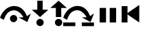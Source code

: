 SplineFontDB: 3.0
FontName: fioi
FullName: fioi
FamilyName: fioi
Weight: Medium
Copyright: Copyright France-ioi,Created by Sebastien Carlier,,, with FontForge 2.0 (http://fontforge.sf.net)
UComments: "2016-5-13: Created." 
Version: 001.000
ItalicAngle: 0
UnderlinePosition: -102
UnderlineWidth: 51
Ascent: 819
Descent: 205
LayerCount: 2
Layer: 0 0 "Back"  1
Layer: 1 0 "Fore"  0
XUID: [1021 463 192599885 5690165]
FSType: 0
OS2Version: 0
OS2_WeightWidthSlopeOnly: 0
OS2_UseTypoMetrics: 1
CreationTime: 1463121744
ModificationTime: 1463561918
PfmFamily: 17
TTFWeight: 500
TTFWidth: 5
LineGap: 92
VLineGap: 0
OS2TypoAscent: 0
OS2TypoAOffset: 1
OS2TypoDescent: 0
OS2TypoDOffset: 1
OS2TypoLinegap: 92
OS2WinAscent: 0
OS2WinAOffset: 1
OS2WinDescent: 0
OS2WinDOffset: 1
HheadAscent: 0
HheadAOffset: 1
HheadDescent: 0
HheadDOffset: 1
OS2Vendor: 'PfEd'
MarkAttachClasses: 1
DEI: 91125
LangName: 1033 
DesignSize: 140
Encoding: Custom
UnicodeInterp: none
NameList: AGL with PUA
DisplaySize: -24
AntiAlias: 1
FitToEm: 1
WinInfo: 0 29 7
BeginPrivate: 0
EndPrivate
TeXData: 1 14680064 0 346030 173015 115343 0 1048576 115343 783286 444596 497025 792723 393216 433062 380633 303038 157286 324010 404750 52429 2506097 1059062 262144
BeginChars: 6 6

StartChar: StepOver
Encoding: 0 57344 0
Width: 1148
VWidth: 0
Flags: HMWO
LayerCount: 2
Fore
SplineSet
369 147 m 4
 369 222 431 283 506 283 c 4
 581 283 642 222 642 147 c 4
 642 72 581 9 506 9 c 4
 431 9 369 72 369 147 c 4
584 450 m 20
 562.714 455.406 541.199 457.844 519.88 457.844 c 4
 415.007 457.844 314.877 398.85 270 344 c 4
 218 282 178 198 140 98 c 13
 0 176.5 l 21
 42 310.5 123 417 195 483 c 5
 252 537 378 619 525 619 c 4
 687 619 805.5 545.5 869.5 464.5 c 5
 917.5 410.5 956 352 1002 238 c 13
 1148 336 l 29
 1016 15 l 29
 693 193 l 29
 870 193 l 21
 837 268 729.344 413.088 584 450 c 20
EndSplineSet
Validated: 1
EndChar

StartChar: StepInto
Encoding: 1 57345 1
Width: 682
VWidth: 0
Flags: MW
LayerCount: 2
Fore
SplineSet
203 -0 m 0
 203 75 265 136 340 136 c 0
 415 136 476 75 476 -0 c 0
 476 -75 415 -138 340 -138 c 0
 265 -138 203 -75 203 -0 c 0
237 819 m 25
 439 819 l 25
 439 479 l 25
 647 478 l 25
 341 205 l 25
 33 478 l 25
 237 478 l 25
 237 819 l 25
EndSplineSet
Validated: 1
EndChar

StartChar: StepOut
Encoding: 2 57346 2
Width: 522
VWidth: 0
Flags: HMW
LayerCount: 2
Fore
SplineSet
203 -0 m 0
 203 75 265 136 340 136 c 0
 415 136 476 75 476 -0 c 0
 476 -75 415 -138 340 -138 c 0
 265 -138 203 -75 203 -0 c 0
237 205 m 25
 237 546 l 25
 33 546 l 25
 341 819 l 25
 647 546 l 25
 439 545 l 25
 439 205 l 25
 237 205 l 25
EndSplineSet
Validated: 1
EndChar

StartChar: StepExpr
Encoding: 3 57347 3
Width: 1148
VWidth: 0
Flags: WO
HStem: -138 138<0 451 693 1144> 457.844 161.156<406.791 624.403>
LayerCount: 2
Back
Image: 28 28 2 84 0 ffffffff -530 1281 69.6786 68.6071 0
p%A"Np%A"Np%A"Np%A"Np%A"Np%A"Np%A"Np%A"Np%A"Np%A"Np%A"Np%A"Np%A"Np%A"Np%A"N
p%A"Np%A"Np%A"Np%A"Np%A"Np%A"Np%A"Np%A"Np%A"Np%A"Np%A"Np%A"Np%A"Np%A"Np%A"N
p%A"Np%A"Np%A"Np%A"Np%A"Np%A"Np%A"Np%A"Np%A"Np%A"Np%A"Np%A"Np%A"Np%A"Np%A"N
p%A"Np%A"Np%A"Np%A"Np%A"Np%A"Np%A"Np%A"Np%A"Np%A"Np%A"Np%A"Np%A"Np%A"Np%A"N
p%A"Np%A"Np%A"Np%A"Np%A"Np%A"Np%A"Np%A"Np%A"Np%A"Np%A"Np%A"Np%A"Np%A"Np%A"N
p%A"Np%A"Np%A"Np%A"Np%A"Np%A"Np%A"Np%A"Np%A"Np%A"Np%A"Np%A"Np%A"Np%A"Np%A"N
p%A"Np%A"Np%A"Np%A"Np%A"Np%A"Np%A"Np%A"Np%A"Np%A"Np%A"Np%A"Np%A"Np%A"Np%A"N
p%A"Np%A"Np%A"Np%A"Np%A"Np%A"Np%A"Np%A"Np%A"Np%A"Np%A"Np%A"Np%A"Np%A"Np%A"N
p%A"Np%A"Np%A"Np%A"Np%A"Np%A"Np%A"Np%A"Np%A"Np%A"Np%A"Np%A"Np%A"Np%A"Np%A"N
p%A"Np%A"Np%A"Np%A"Np%A"Np%A"Np%A"Np%A"Np%A"Np%A"Np%A"Np%A"Np%A"Np%A"Np%A"N
p%A"Np%A"Np%A"Np%A"Np%A"Np%A"Np%A"Np%A"Np%A"Np%A"Np%A"Np%A"Np%A"Np%A"Np%A"N
p%A"Np%A"Np%A"Np%A"Np%A"Np%A"Np%A"Np%A"Np%A"Np%A"Np%A"Np%A"Np%A"Np%A"Np%A"N
p%A"Np%A"Np%A"Np%A"Np%A"Np%A"Np%A"Np%A"Np%A"Np%A"Np%A"Np%A"Np%A"Np%A"Np%A"N
p%A"Np%A"Np%A"No^qe;jlP"AeC<!tg=k9Ln*frBp%A"Np%A"Np%A"Np%A"Np%A"Np%A"Np%A"N
p%A"Np%A"Np%A"Np%A"Np%A"Np%A"Np%A"Np%@tLo[VLBQ'IV]H[C*dH[C*dH[C*fI=82uXR5EB
p%A"Np%A"Np%A"Np%A"Np%A"Np%A"Np%A"Np%A"Np%A"Np%A"Np%A"Np%A"Np%A"LoCKZ/]mY<W
H[C*fI=76?OckljIXZ`mH[C*dH^9t`k2th!p%A"Np%A"Np%A"Np%A"Np%A"Np%A"Np%A"Np%A"N
p%A"Np%A"Np%A"No^qdq`l<FTI=$<fVl-HQj5]e(o_%nMl07H8Y-*2$I=$<fWMulenaZ;Fp%A"N
p%A"Np%A"Np%A"Np%A"Np%A"Np%A"Np%A"Np%A"Np%A"Nhr!=JM2?S+H`aEPn*f`<p%A"Np%A"N
p%A"LoCKi9_L6i\I=6OkdF%LSn^c:Bo()AEp%A"Np%A"Np%A"Np%A"Np%A"Np%A"Np%A"Np%.eH
Z*CQ\H[Ca3NSraQo^qeKp%A"Np%A"Np%A"Np%@kFnZ8gnH[C*tMi3a]P/kV`p%A"Np%A"Np%A"N
p%A"Np%A"Np%A"Np%A"Np%A"Np$(`*QBmh`H[E94\F]=`p%A"Np%A"Np%A"Np%A"*dF#S<];V[,
H[C*dH[Cg7O6#B_p%A"Np%A"Np%A"Np%A"Np%A"Np%A"Np%A"Np%A"Np%A"NnF5qkbfo#'i:Zd9
p%A"Np%A"Np%A"Np%A"Em-O30n%-*AJqAT$H[E!$Yjq8Rp%A"Np%A"Np%A"Np%A"Np%A"Np%A"N
p%A"Np%A"Np%A"Np%A"Np%A"Np%A"Np%A"Np%A"Np%A"Np%A"Np%A"Np%A"Nl07H<ZEi*6fCeh0
p%A"Np%A"Np%A"Np%A"Np%A"Nom;%4H[C*dH[C*dH[C*dH[C*dH[C*dH[C*dH[C,4p%A"Np%A"N
H[C*dH[C*dH[C*dH[C*dH[C*dH[C*dH[C*dH[GGYp%A"Np%A"Np%A"Nom;%4H[C*dH[C*dH[C*d
H[C*dH[C*dH[C*dH[C,4p%A"Np%A"NH[C*dH[C*dH[C*dH[C*dH[C*dH[C*dH[C*dH[GGYp%A"N
p%A"Np%A"Nom;%4H[C*dH[C*dH[C*dH[C*dH[C*dH[C*dH[C,4p%A"Np%A"NH[C*dH[C*dH[C*d
H[C*dH[C*dH[C*dH[C*dH[GGYp%A"Np%A"Np%A"Np%A"Np%A"Np%A"Np%A"Np%A"Np%A"Np%A"N
p%A"Np%A"Np%A"Np%A"Np%A"Np%A"Np%A"Np%A"Np%A"Np%A"Np%A"Np%A"Np%A"Np%A"Np%A"N
p%A"Np%A"Np%A"Np%A"Np%A"Np%A"Np%A"Np%A"Np%A"Np%A"Np%A"Np%A"Np%A"Np%A"Np%A"N
p%A"Np%A"Np%A"Np%A"Np%A"Np%A"Np%A"Np%A"Np%A"Np%A"Np%A"Np%A"Np%A"Np%A"Np%A"N
p%A"Np%A"Np%A"Np%A"Np%A"Np%A"Np%A"Np%A"Np%A"Np%A"Np%A"Np%A"Np%A"Np%A"Np%A"N
p%A"Np%A"Np%A"Np%A"Np%A"Np%A"Np%A"Np%A"Np%A"Np%A"Np%A"Np%A"Np%A"Np%A"Np%A"N
p%A"Np%A"Np%A"Np%A"Np%A"Np%A"Np%A"Np%A"Np%A"Np%A"Np%A"Np%A"Np%A"Np%A"Np%A"N
p%A"Np%A"Np%A"Np%A"Np%A"Np%A"Np%A"Np%A"Np%A"Np%A"Np%A"Np%A"Np%A"Np%A"Np%A"N
p%A"Np%A"Np%A"Np%A"Np%A"Np%A"Np%A"Np%A"Np%A"Np%A"Np%A"Np%A"Np%A"Np%A"Np%A"N
p%A"Np%A"Np%A"Np%A"Np%A"Np%A"Np%A"Np%A"Np%A"Np%A"Np%A"Np%A"Np%A"Np%A"Np%A"N
p%A"Np%A"Np%A"N
EndImage
Fore
SplineSet
693 0 m 1
 1144 0 l 1
 1144 -138 l 1
 693 -138 l 1
 693 0 l 1
0 0 m 1
 451 0 l 1
 451 -138 l 1
 0 -138 l 1
 0 0 l 1
584 450 m 16
 562.714 455.406 541.199 457.844 519.88 457.844 c 0
 415.007 457.844 314.877 398.85 270 344 c 0
 218 282 178 198 140 98 c 9
 0 176.5 l 17
 42 310.5 123 417 195 483 c 1
 252 537 378 619 525 619 c 0
 687 619 805.5 545.5 869.5 464.5 c 1
 917.5 410.5 956 352 1002 238 c 9
 1148 336 l 25
 1016 15 l 25
 693 193 l 25
 870 193 l 17
 837 268 729.344 413.088 584 450 c 16
EndSplineSet
Validated: 1
EndChar

StartChar: Interrupt
Encoding: 4 57348 4
Width: 1024
VWidth: 0
HStem: 0 547<205 443 580 819>
VStem: 205 238<0 547> 580 239<0 547>
LayerCount: 2
Fore
SplineSet
580 547 m 1
 819 547 l 1
 819 0 l 1
 580 0 l 1
 580 547 l 1
205 547 m 1
 443 547 l 1
 443 0 l 1
 205 0 l 1
 205 547 l 1
EndSplineSet
Validated: 1
EndChar

StartChar: Restart
Encoding: 5 57349 5
Width: 1024
VWidth: 0
HStem: 0 21G<0 219 627.963 657>
VStem: 0 219<0 614>
LayerCount: 2
Fore
SplineSet
657 659 m 9
 657 0 l 25
 220 301 l 17
 220 355 l 1
 657 659 l 9
0 614 m 1
 219 614 l 1
 219 0 l 1
 0 0 l 1
 0 614 l 1
EndSplineSet
Validated: 1
EndChar
EndChars
EndSplineFont
